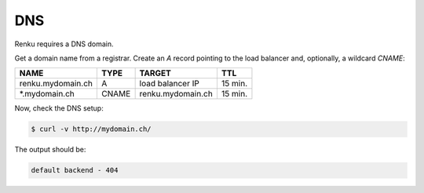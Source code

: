 .. _dns:

DNS
====

Renku requires a DNS domain.

Get a domain name from a registrar.
Create an `A` record pointing to the load balancer and, optionally, a wildcard `CNAME`:

==================  =====  ================== ========
NAME                TYPE   TARGET             TTL
==================  =====  ================== ========
renku.mydomain.ch   A      load balancer IP   15 min.
\*.mydomain.ch      CNAME  renku.mydomain.ch  15 min.
==================  =====  ================== ========

Now, check the DNS setup:

.. code-block:: console

   $ curl -v http://mydomain.ch/

The output should be:

.. code-block:: console

   default backend - 404
